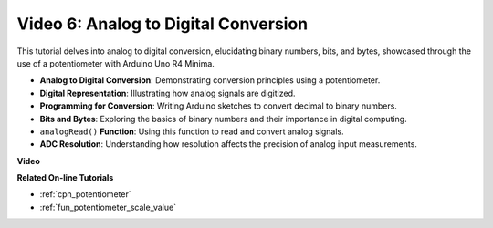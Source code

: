 Video 6: Analog to Digital Conversion
========================================

This tutorial delves into analog to digital conversion, elucidating binary numbers, bits, and bytes, showcased through the use of a potentiometer with Arduino Uno R4 Minima.

* **Analog to Digital Conversion**: Demonstrating conversion principles using a potentiometer.
* **Digital Representation**: Illustrating how analog signals are digitized.
* **Programming for Conversion**: Writing Arduino sketches to convert decimal to binary numbers.
* **Bits and Bytes**: Exploring the basics of binary numbers and their importance in digital computing.
* ``analogRead()`` **Function**: Using this function to read and convert analog signals.
* **ADC Resolution**: Understanding how resolution affects the precision of analog input measurements.

**Video**

.. raw:: html

    <iframe width="600" height="400" src="https://www.youtube.com/embed/CCPfCgj8RkE?si=B4HvbWcD-feoeL6x" title="YouTube video player" frameborder="0" allow="accelerometer; autoplay; clipboard-write; encrypted-media; gyroscope; picture-in-picture; web-share" allowfullscreen></iframe>

    <br/><br/>

**Related On-line Tutorials**

* :ref:`cpn_potentiometer`
* :ref:`fun_potentiometer_scale_value`
  